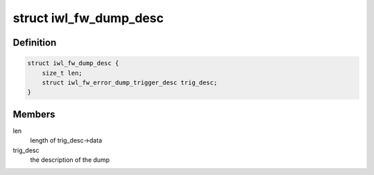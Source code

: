 .. -*- coding: utf-8; mode: rst -*-
.. src-file: drivers/net/wireless/intel/iwlwifi/fw/dbg.h

.. _`iwl_fw_dump_desc`:

struct iwl_fw_dump_desc
=======================

.. c:type:: struct iwl_fw_dump_desc

    describes the dump

.. _`iwl_fw_dump_desc.definition`:

Definition
----------

.. code-block:: c

    struct iwl_fw_dump_desc {
        size_t len;
        struct iwl_fw_error_dump_trigger_desc trig_desc;
    }

.. _`iwl_fw_dump_desc.members`:

Members
-------

len
    length of trig_desc->data

trig_desc
    the description of the dump

.. This file was automatic generated / don't edit.

